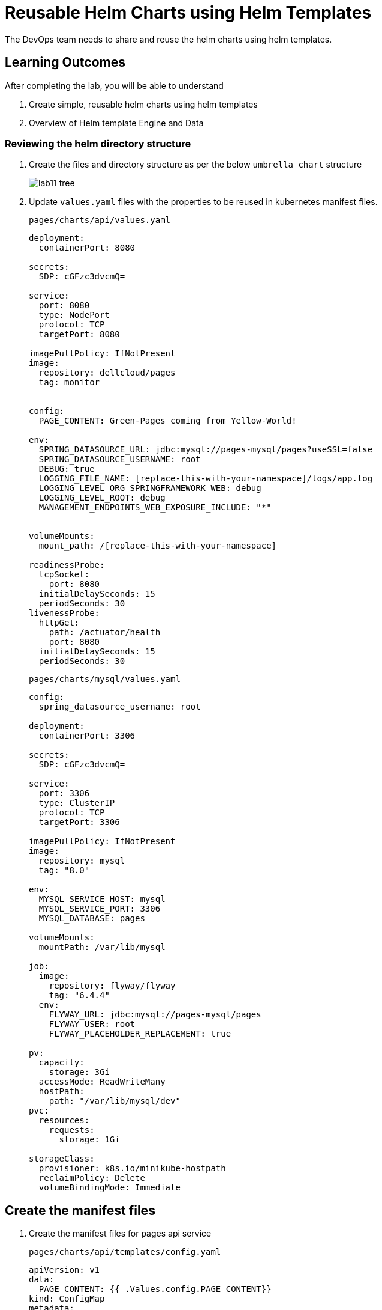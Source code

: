= Reusable Helm Charts using Helm Templates
:stylesheet: boot-flatly.css
:nofooter:
:data-uri:
:icons: font
:linkattrs:

The DevOps team needs to share and reuse the helm charts using helm templates.

== Learning Outcomes
After completing the lab, you will be able to understand

. Create simple, reusable helm charts using helm templates
. Overview of Helm template Engine and Data

=== Reviewing the helm directory structure

. Create the files and directory structure as per the below `umbrella chart` structure
+
image::lab11-tree.png[]

. Update `values.yaml` files with the properties to be reused in kubernetes manifest files.

+
`pages/charts/api/values.yaml`
+
[source, yaml]
-------------

deployment:
  containerPort: 8080

secrets:
  SDP: cGFzc3dvcmQ=

service:
  port: 8080
  type: NodePort
  protocol: TCP
  targetPort: 8080

imagePullPolicy: IfNotPresent
image:
  repository: dellcloud/pages
  tag: monitor


config:
  PAGE_CONTENT: Green-Pages coming from Yellow-World!

env:
  SPRING_DATASOURCE_URL: jdbc:mysql://pages-mysql/pages?useSSL=false
  SPRING_DATASOURCE_USERNAME: root
  DEBUG: true
  LOGGING_FILE_NAME: [replace-this-with-your-namespace]/logs/app.log
  LOGGING_LEVEL_ORG_SPRINGFRAMEWORK_WEB: debug
  LOGGING_LEVEL_ROOT: debug
  MANAGEMENT_ENDPOINTS_WEB_EXPOSURE_INCLUDE: "*"


volumeMounts:
  mount_path: /[replace-this-with-your-namespace]

readinessProbe:
  tcpSocket:
    port: 8080
  initialDelaySeconds: 15
  periodSeconds: 30
livenessProbe:
  httpGet:
    path: /actuator/health
    port: 8080
  initialDelaySeconds: 15
  periodSeconds: 30
-------------

+
`pages/charts/mysql/values.yaml`
+
[source, yaml]
-------------
config:
  spring_datasource_username: root

deployment:
  containerPort: 3306

secrets:
  SDP: cGFzc3dvcmQ=

service:
  port: 3306
  type: ClusterIP
  protocol: TCP
  targetPort: 3306

imagePullPolicy: IfNotPresent
image:
  repository: mysql
  tag: "8.0"

env:
  MYSQL_SERVICE_HOST: mysql
  MYSQL_SERVICE_PORT: 3306
  MYSQL_DATABASE: pages

volumeMounts:
  mountPath: /var/lib/mysql

job:
  image:
    repository: flyway/flyway
    tag: "6.4.4"
  env:
    FLYWAY_URL: jdbc:mysql://pages-mysql/pages
    FLYWAY_USER: root
    FLYWAY_PLACEHOLDER_REPLACEMENT: true

pv:
  capacity:
    storage: 3Gi
  accessMode: ReadWriteMany
  hostPath:
    path: "/var/lib/mysql/dev"
pvc:
  resources:
    requests:
      storage: 1Gi

storageClass:
  provisioner: k8s.io/minikube-hostpath
  reclaimPolicy: Delete
  volumeBindingMode: Immediate
-------------

== Create the manifest files

. Create the manifest files for pages api service

+
`pages/charts/api/templates/config.yaml`
+

[source, yaml]
------------------
apiVersion: v1
data:
  PAGE_CONTENT: {{ .Values.config.PAGE_CONTENT}}
kind: ConfigMap
metadata:
  name: {{ .Chart.Name }}
------------------
+
`pages/charts/api/templates/secret.yaml`
+

[source, yaml]
------------------
apiVersion: v1
data:
  password: {{ .Values.secrets.SDP }}
kind: Secret
metadata:
  name: {{ .Release.Name }}-{{ .Chart.Name }}
------------------
+
`pages/charts/api/templates/service.yaml`
+

[source, yaml]
------------------
apiVersion: v1
kind: Service
metadata:
  labels:
    app: {{ .Release.Name }}-{{ .Chart.Name }}
  name: {{ .Release.Name }}-{{ .Chart.Name }}
spec:
  ports:
  - port: {{ .Values.service.port }}
    protocol: {{ .Values.service.protocol }}
    targetPort: {{ .Values.service.targetPort }}
  selector:
    app: {{ .Release.Name }}-{{ .Chart.Name }}
  type: {{ .Values.service.type }}
------------------

+
`pages/charts/api/templates/deployment.yaml`
+

[source, yaml]
------------------
apiVersion: apps/v1
kind: Deployment
metadata:
  labels:
    app: {{ .Release.Name }}-{{ .Chart.Name }}
  name: {{ .Release.Name }}-{{ .Chart.Name }}
spec:
  replicas: 1
  selector:
    matchLabels:
      app: {{ .Release.Name }}-{{ .Chart.Name }}
  strategy: {}
  template:
    metadata:
      labels:
        app: {{ .Release.Name }}-{{ .Chart.Name }}
    spec:
      containers:
        - image: {{ .Values.image.repository }}:{{ .Values.image.tag }}
          name: {{ .Chart.Name }}
          imagePullPolicy: {{ .Values.imagePullPolicy }}
          ports:
            - containerPort: {{ .Values.deployment.containerPort }}
          env:
            - name: PAGE_CONTENT
              valueFrom:
                configMapKeyRef:
                  name: {{ .Chart.Name }}
                  key: PAGE_CONTENT
            - name: SPRING_DATASOURCE_URL
              value: {{ .Values.env.SPRING_DATASOURCE_URL }}
            - name: SPRING_DATASOURCE_USERNAME
              value: {{ .Values.env.SPRING_DATASOURCE_USERNAME | quote}}
            - name: SPRING_DATASOURCE_PASSWORD
              valueFrom:
                secretKeyRef:
                  name: {{ .Release.Name }}-{{ .Chart.Name }}
                  key: password
            - name: DEBUG
              value: {{ .Values.env.DEBUG | quote}}
            - name: LOGGING_FILE_NAME
              value: {{ .Values.env.LOGGING_FILE_NAME | quote}}
            - name: LOGGING_LEVEL_ORG_SPRINGFRAMEWORK_WEB
              value: {{ .Values.env.LOGGING_LEVEL_ORG_SPRINGFRAMEWORK_WEB }}
            - name: LOGGING_LEVEL_ROOT
              value: {{ .Values.env.LOGGING_LEVEL_ROOT }}
            - name: MANAGEMENT_ENDPOINTS_WEB_EXPOSURE_INCLUDE
              value: "*"
          volumeMounts:
            - name: node-dir
              mountPath: /{{ .Release.Namespace }}
          readinessProbe:
            tcpSocket:
              port: {{ .Values.readinessProbe.tcpSocket.port }}
            initialDelaySeconds: {{ .Values.readinessProbe.initialDelaySeconds }}
            periodSeconds: {{ .Values.readinessProbe.periodSeconds }}
          livenessProbe:
            httpGet:
              path: {{ .Values.livenessProbe.httpGet.path }}
              port: {{ .Values.livenessProbe.httpGet.port }}
            initialDelaySeconds: {{ .Values.livenessProbe.initialDelaySeconds }}
            periodSeconds: {{ .Values.livenessProbe.periodSeconds }}
      volumes:
        - name: node-dir
          hostPath:
            path: /{{ .Release.Namespace }}

------------------

+
`pages/charts/mysql/templates/config.yaml`
+

[source, yaml]
------------------
apiVersion: v1
kind: ConfigMap
metadata:
  name: {{ .Chart.Name }}
data:
  spring.datasource.username: {{ .Values.config.spring_datasource_username }}
  V1__inital_schema.sql: |
    USE pages;
    create table pages(
    id bigint(20) not null auto_increment,
    business_name VARCHAR(50),
    address VARCHAR(50),
    category_id bigint(20),
    contact_number VARCHAR(50),
    primary key (id)
    )
    engine = innodb
    default charset = utf8;

------------------

+
`pages/charts/mysql/templates/secret.yaml`
+

[source, yaml]
------------------
apiVersion: v1
data:
  password: {{ .Values.secrets.SDP }}
kind: Secret
metadata:
  name: {{ .Release.Name }}-{{ .Chart.Name }}
------------------

+
`pages/charts/mysql/templates/service.yaml`
+

[source, yaml]
------------------
apiVersion: v1
kind: Service
metadata:
  name: pages-mysql
  labels:
    app: {{ .Release.Name }}-{{ .Chart.Name }}
spec:
  ports:
    - port: {{ .Values.service.port }}
  selector:
    app: {{ .Release.Name }}-{{ .Chart.Name }}
  type: {{ .Values.service.type }}
------------------

+
`pages/charts/mysql/templates/storage-class.yaml`
+

[source, yaml]
------------------
kind: StorageClass
apiVersion: storage.k8s.io/v1
metadata:
  name: {{ .Release.Name }}-{{ .Chart.Name }}-{{ .Release.Namespace }}
  labels:
    addonmanager.kubernetes.io/mode: EnsureExists
provisioner: {{ .Values.storageClass.provisioner }}
reclaimPolicy: {{ .Values.storageClass.reclaimPolicy }}
volumeBindingMode: {{ .Values.storageClass.volumeBindingMode }}

------------------

+
`pages/charts/mysql/templates/pv.yaml`
+

[source, yaml]
------------------
apiVersion: v1
kind: PersistentVolume
metadata:
  name: {{ .Release.Name }}-{{ .Chart.Name }}-{{ .Release.Namespace }}
  labels:
    type: local
spec:
  storageClassName: {{ .Release.Name }}-{{ .Chart.Name }}-{{ .Release.Namespace }}
  capacity:
    storage: {{ .Values.pv.capacity.storage }}
  accessModes:
    - {{ .Values.pv.accessMode }}
  hostPath:
    path: {{ .Values.pv.hostPath.path }}

------------------

+
`pages/charts/mysql/templates/pvc.yaml`
+

[source, yaml]
------------------
apiVersion: v1
kind: PersistentVolumeClaim
metadata:
  name: {{ .Release.Name }}-{{ .Chart.Name }}
spec:
  storageClassName: {{ .Release.Name }}-{{ .Chart.Name }}-{{ .Release.Namespace }}
  accessModes:
    - {{ .Values.pv.accessMode }}
  resources:
    requests:
      storage: {{ .Values.pvc.resources.requests.storage }}

------------------

+
`pages/charts/mysql/templates/flyway-job.yaml`
+

[source, yaml]
------------------
apiVersion: batch/v1
kind: Job
metadata:
  name: {{ .Release.Name }}-{{ .Chart.Name }}
  labels:
    app: {{ .Release.Name }}-{{ .Chart.Name }}
spec:
  template:
    spec:
      containers:
        - name: {{ .Chart.Name }}
          image: {{ .Values.job.image.repository }}:{{ .Values.job.image.tag }}
          imagePullPolicy: {{ .Values.imagePullPolicy }}
          args:
            - info
            - migrate
            - info
          env:
            - name: FLYWAY_URL
              value: {{ .Values.job.env.FLYWAY_URL }}
            - name: FLYWAY_USER
              value: {{ .Values.job.env.FLYWAY_USER }}
            - name: FLYWAY_PASSWORD
              valueFrom:
                secretKeyRef:
                  name: {{ .Release.Name }}-{{ .Chart.Name }}
                  key: password
            - name: FLYWAY_PLACEHOLDER_REPLACEMENT
              value: {{ .Values.job.env.FLYWAY_PLACEHOLDER_REPLACEMENT | quote}}
            - name: FLYWAY_PLACEHOLDERS_USERNAME
              valueFrom:
                configMapKeyRef:
                  name: {{ .Chart.Name }}
                  key: spring.datasource.username
            - name: FLYWAY_PLACEHOLDERS_PASSWORD
              valueFrom:
                secretKeyRef:
                  name: {{ .Release.Name }}-{{ .Chart.Name }}
                  key: password
          volumeMounts:
            - mountPath: /flyway/sql
              name: sql
      volumes:
        - name: sql
          configMap:
            name: {{ .Chart.Name }}
      restartPolicy: Never

------------------

+
`pages/charts/mysql/templates/deployment.yaml`
+

[source, yaml]
------------------
apiVersion: apps/v1
kind: Deployment
metadata:
  name: {{ .Release.Name }}-{{ .Chart.Name }}
  labels:
    app: {{ .Release.Name }}-{{ .Chart.Name }}
spec:
  selector:
    matchLabels:
      app: {{ .Release.Name }}-{{ .Chart.Name }}
  strategy:
    type: Recreate
  template:
    metadata:
      labels:
        app: {{ .Release.Name }}-{{ .Chart.Name }}
    spec:
      containers:
        - image: {{ .Values.image.repository }}:{{ .Values.image.tag }}
          name: {{ .Chart.Name }}
          imagePullPolicy: {{ .Values.imagePullPolicy }}
          env:
            - name: MYSQL_ROOT_PASSWORD
              valueFrom:
                secretKeyRef:
                  name: {{ .Release.Name }}-{{ .Chart.Name }}
                  key: password
            - name: MYSQL_SERVICE_HOST
              value: {{ .Values.env.MYSQL_SERVICE_HOST | quote }}
            - name: MYSQL_SERVICE_PORT
              value: {{ .Values.env.MYSQL_SERVICE_PORT | quote }}
            - name: MYSQL_DATABASE
              value: {{ .Values.env.MYSQL_DATABASE | quote }}
          ports:
            - containerPort: {{ .Values.deployment.containerPort }}
          volumeMounts:
            - name: mysql-persistent-storage
              mountPath: {{ .Values.volumeMounts.mountPath }}
      volumes:
        - name: mysql-persistent-storage
          persistentVolumeClaim:
            claimName: {{ .Release.Name }}-{{ .Chart.Name }}

------------------



=== Deploy using helm chart

. Before installing the helm chart check if your namespace exists and set the kubectl context to point to the right namespace.

+
[source, shell script]
------------------
kubectl get  ns
kubectl config get-contexts
kubectl config set-context --current --namespace [name-of-your-team]-dev
------------------

. Uninstall the previous app as we cannot upgrade

. Install the umbrella chart for pages app
+
[source, shell script]
------------------
helm template pages
helm uninstall pagesapp
helm install pagesapp pages --dry-run --debug
helm install pagesapp pages -n [name-of-your-team]-dev
------------------

. Verify the installation and deployment
+
[source, shell script]
------------------
helm list
kubectl get deploy pagesapp-api
kubectl get svc pagesapp-api
------------------

. Port forward to connect to pages service running inside K8s from the local machine
+
[source, shell script]
------------------
kubectl port-forward svc/pagesapp-api 8080:8080
------------------

. Test the pages application by performing CRUD operations using curl/postman.
Refer <<07-Pages-Curl-Commands.adoc#pages-curl-section, Pages Curl Guide>> for testing.

=== Task Accomplished

Devops team was successful in refactoring the helm chart to be simple and reusable.
